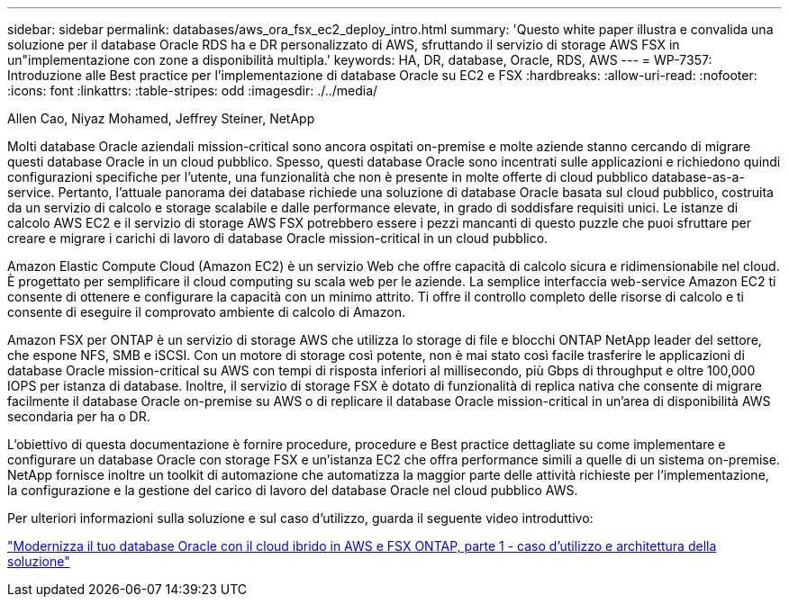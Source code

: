 ---
sidebar: sidebar 
permalink: databases/aws_ora_fsx_ec2_deploy_intro.html 
summary: 'Questo white paper illustra e convalida una soluzione per il database Oracle RDS ha e DR personalizzato di AWS, sfruttando il servizio di storage AWS FSX in un"implementazione con zone a disponibilità multipla.' 
keywords: HA, DR, database, Oracle, RDS, AWS 
---
= WP-7357: Introduzione alle Best practice per l'implementazione di database Oracle su EC2 e FSX
:hardbreaks:
:allow-uri-read: 
:nofooter: 
:icons: font
:linkattrs: 
:table-stripes: odd
:imagesdir: ./../media/


Allen Cao, Niyaz Mohamed, Jeffrey Steiner, NetApp

[role="lead"]
Molti database Oracle aziendali mission-critical sono ancora ospitati on-premise e molte aziende stanno cercando di migrare questi database Oracle in un cloud pubblico. Spesso, questi database Oracle sono incentrati sulle applicazioni e richiedono quindi configurazioni specifiche per l'utente, una funzionalità che non è presente in molte offerte di cloud pubblico database-as-a-service. Pertanto, l'attuale panorama dei database richiede una soluzione di database Oracle basata sul cloud pubblico, costruita da un servizio di calcolo e storage scalabile e dalle performance elevate, in grado di soddisfare requisiti unici. Le istanze di calcolo AWS EC2 e il servizio di storage AWS FSX potrebbero essere i pezzi mancanti di questo puzzle che puoi sfruttare per creare e migrare i carichi di lavoro di database Oracle mission-critical in un cloud pubblico.

Amazon Elastic Compute Cloud (Amazon EC2) è un servizio Web che offre capacità di calcolo sicura e ridimensionabile nel cloud. È progettato per semplificare il cloud computing su scala web per le aziende. La semplice interfaccia web-service Amazon EC2 ti consente di ottenere e configurare la capacità con un minimo attrito. Ti offre il controllo completo delle risorse di calcolo e ti consente di eseguire il comprovato ambiente di calcolo di Amazon.

Amazon FSX per ONTAP è un servizio di storage AWS che utilizza lo storage di file e blocchi ONTAP NetApp leader del settore, che espone NFS, SMB e iSCSI. Con un motore di storage così potente, non è mai stato così facile trasferire le applicazioni di database Oracle mission-critical su AWS con tempi di risposta inferiori al millisecondo, più Gbps di throughput e oltre 100,000 IOPS per istanza di database. Inoltre, il servizio di storage FSX è dotato di funzionalità di replica nativa che consente di migrare facilmente il database Oracle on-premise su AWS o di replicare il database Oracle mission-critical in un'area di disponibilità AWS secondaria per ha o DR.

L'obiettivo di questa documentazione è fornire procedure, procedure e Best practice dettagliate su come implementare e configurare un database Oracle con storage FSX e un'istanza EC2 che offra performance simili a quelle di un sistema on-premise. NetApp fornisce inoltre un toolkit di automazione che automatizza la maggior parte delle attività richieste per l'implementazione, la configurazione e la gestione del carico di lavoro del database Oracle nel cloud pubblico AWS.

Per ulteriori informazioni sulla soluzione e sul caso d'utilizzo, guarda il seguente video introduttivo:

link:https://www.netapp.tv/insight/details/30000?playlist_id=275&mcid=04891225598830484314259903524057913910["Modernizza il tuo database Oracle con il cloud ibrido in AWS e FSX ONTAP, parte 1 - caso d'utilizzo e architettura della soluzione"^]
